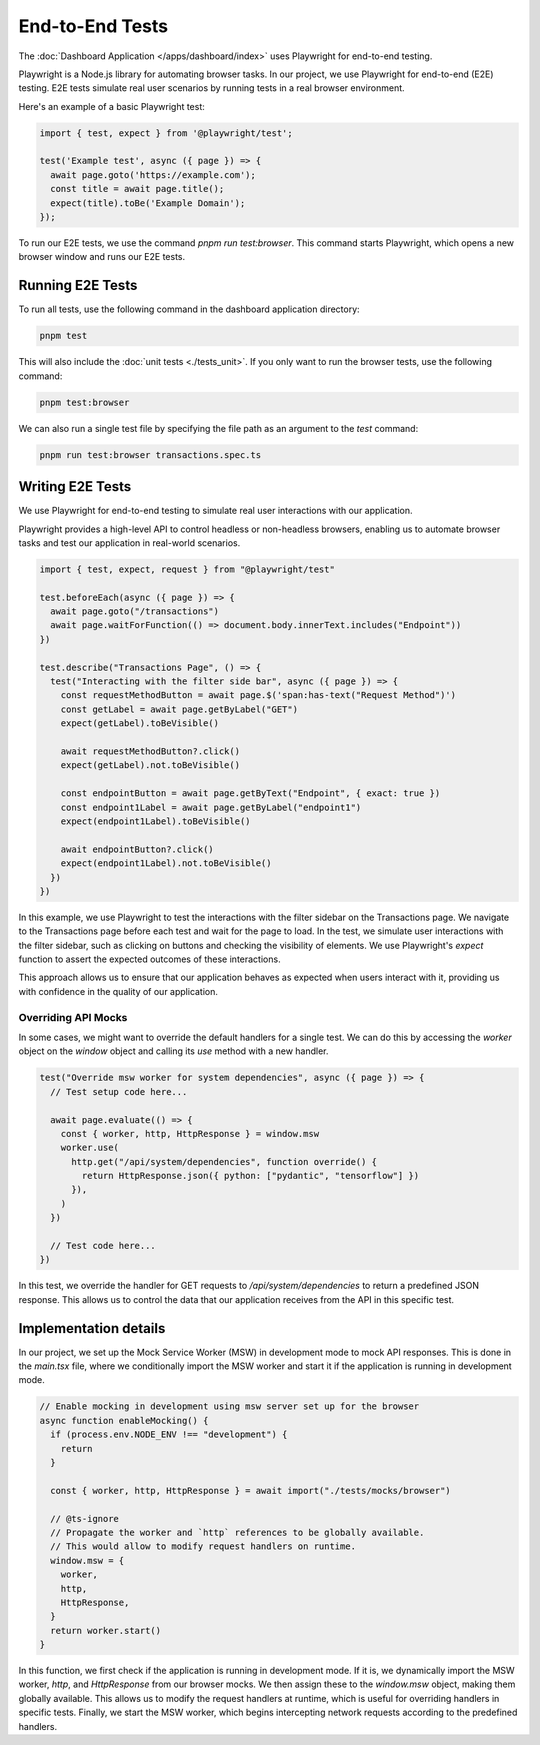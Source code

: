 End-to-End Tests
================

The :doc:`Dashboard Application </apps/dashboard/index>` uses Playwright for end-to-end testing.

Playwright is a Node.js library for automating browser tasks. In our project, we use Playwright for end-to-end (E2E)
testing. E2E tests simulate real user scenarios by running tests in a real browser environment.

Here's an example of a basic Playwright test:

.. code-block:: javascript

    import { test, expect } from '@playwright/test';

    test('Example test', async ({ page }) => {
      await page.goto('https://example.com');
      const title = await page.title();
      expect(title).toBe('Example Domain');
    });


To run our E2E tests, we use the command `pnpm run test:browser`. This command starts Playwright, which opens a new
browser window and runs our E2E tests.


Running E2E Tests
:::::::::::::::::

To run all tests, use the following command in the dashboard application directory:

.. code-block:: bash

    pnpm test

This will also include the :doc:`unit tests <./tests_unit>`. If you only want to run the browser tests, use the
following command:

.. code-block:: bash

    pnpm test:browser

We can also run a single test file by specifying the file path as an argument to the `test` command:

.. code-block:: bash

    pnpm run test:browser transactions.spec.ts


Writing E2E Tests
:::::::::::::::::

We use Playwright for end-to-end testing to simulate real user interactions with our application.

Playwright provides a high-level API to control headless or non-headless browsers, enabling us to automate browser
tasks and test our application in real-world scenarios.

.. code-block:: typescript

    import { test, expect, request } from "@playwright/test"

    test.beforeEach(async ({ page }) => {
      await page.goto("/transactions")
      await page.waitForFunction(() => document.body.innerText.includes("Endpoint"))
    })

    test.describe("Transactions Page", () => {
      test("Interacting with the filter side bar", async ({ page }) => {
        const requestMethodButton = await page.$('span:has-text("Request Method")')
        const getLabel = await page.getByLabel("GET")
        expect(getLabel).toBeVisible()

        await requestMethodButton?.click()
        expect(getLabel).not.toBeVisible()

        const endpointButton = await page.getByText("Endpoint", { exact: true })
        const endpoint1Label = await page.getByLabel("endpoint1")
        expect(endpoint1Label).toBeVisible()

        await endpointButton?.click()
        expect(endpoint1Label).not.toBeVisible()
      })
    })

In this example, we use Playwright to test the interactions with the filter sidebar on the Transactions page. We
navigate to the Transactions page before each test and wait for the page to load. In the test, we simulate user
interactions with the filter sidebar, such as clicking on buttons and checking the visibility of elements. We use
Playwright's `expect` function to assert the expected outcomes of these interactions.

This approach allows us to ensure that our application behaves as expected when users interact with it, providing us
with confidence in the quality of our application.


Overriding API Mocks
--------------------

In some cases, we might want to override the default handlers for a single test. We can do this by accessing the
`worker` object on the `window` object and calling its `use` method with a new handler.

.. code-block:: typescript

    test("Override msw worker for system dependencies", async ({ page }) => {
      // Test setup code here...

      await page.evaluate(() => {
        const { worker, http, HttpResponse } = window.msw
        worker.use(
          http.get("/api/system/dependencies", function override() {
            return HttpResponse.json({ python: ["pydantic", "tensorflow"] })
          }),
        )
      })

      // Test code here...
    })

In this test, we override the handler for GET requests to `/api/system/dependencies` to return a predefined JSON
response. This allows us to control the data that our application receives from the API in this specific test.


Implementation details
::::::::::::::::::::::

In our project, we set up the Mock Service Worker (MSW) in development mode to mock API responses. This is done in the
`main.tsx` file, where we conditionally import the MSW worker and start it if the application is running in development
mode.

.. code-block:: typescript

    // Enable mocking in development using msw server set up for the browser
    async function enableMocking() {
      if (process.env.NODE_ENV !== "development") {
        return
      }

      const { worker, http, HttpResponse } = await import("./tests/mocks/browser")

      // @ts-ignore
      // Propagate the worker and `http` references to be globally available.
      // This would allow to modify request handlers on runtime.
      window.msw = {
        worker,
        http,
        HttpResponse,
      }
      return worker.start()
    }

In this function, we first check if the application is running in development mode. If it is, we dynamically import the
MSW worker, `http`, and `HttpResponse` from our browser mocks. We then assign these to the `window.msw` object, making
them globally available. This allows us to modify the request handlers at runtime, which is useful for overriding
handlers in specific tests. Finally, we start the MSW worker, which begins intercepting network requests according to
the predefined handlers.

